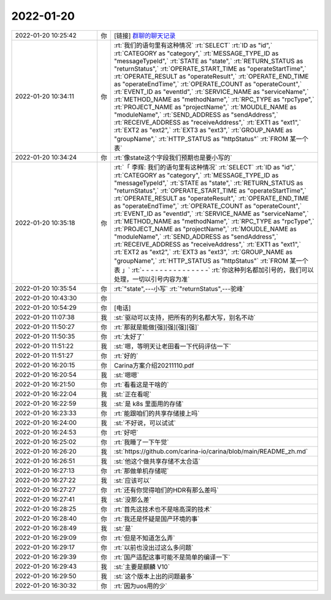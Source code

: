 2022-01-20
-------------

.. list-table::
   :widths: 25, 1, 60

   * - 2022-01-20 10:25:42
     - 你
     - [链接] `群聊的聊天记录 <https://support.weixin.qq.com/cgi-bin/mmsupport-bin/readtemplate?t=page/favorite_record__w_unsupport>`_
   * - 2022-01-20 10:34:11
     - 你
     - :rt:`我们的语句里有这种情况`
       :rt:`SELECT`
       :rt:`ID	as "id",`
       :rt:`CATEGORY	as "category",`
       :rt:`MESSAGE_TYPE_ID	as "messageTypeId",`
       :rt:`STATE	as "state",`
       :rt:`RETURN_STATUS	as "returnStatus",`
       :rt:`OPERATE_START_TIME	as "operateStartTime",`
       :rt:`OPERATE_RESULT	as "operateResult",`
       :rt:`OPERATE_END_TIME	as "operateEndTime",`
       :rt:`OPERATE_COUNT	as "operateCount",`
       :rt:`EVENT_ID	as "eventId",`
       :rt:`SERVICE_NAME	as "serviceName",`
       :rt:`METHOD_NAME as "methodName",`
       :rt:`RPC_TYPE	as "rpcType",`
       :rt:`PROJECT_NAME      as "projectName",`
       :rt:`MOUDLE_NAME      as "moduleName",`
       :rt:`SEND_ADDRESS      as "sendAddress",`
       :rt:`RECEIVE_ADDRESS      as "receiveAddress",`
       :rt:`EXT1 as "ext1",`
       :rt:`EXT2 as "ext2",`
       :rt:`EXT3 as "ext3",`
       :rt:`GROUP_NAME as "groupName",`
       :rt:`HTTP_STATUS as "httpStatus"`
       :rt:`FROM 某一个表`
   * - 2022-01-20 10:34:24
     - 你
     - :rt:`像state这个字段我们预期也是要小写的`
   * - 2022-01-20 10:35:18
     - 你
     - :rt:`「 李辉: 我们的语句里有这种情况`
       :rt:`SELECT`
       :rt:`ID	as "id",`
       :rt:`CATEGORY	as "category",`
       :rt:`MESSAGE_TYPE_ID	as "messageTypeId",`
       :rt:`STATE	as "state",`
       :rt:`RETURN_STATUS	as "returnStatus",`
       :rt:`OPERATE_START_TIME	as "operateStartTime",`
       :rt:`OPERATE_RESULT	as "operateResult",`
       :rt:`OPERATE_END_TIME	as "operateEndTime",`
       :rt:`OPERATE_COUNT	as "operateCount",`
       :rt:`EVENT_ID	as "eventId",`
       :rt:`SERVICE_NAME	as "serviceName",`
       :rt:`METHOD_NAME as "methodName",`
       :rt:`RPC_TYPE	as "rpcType",`
       :rt:`PROJECT_NAME      as "projectName",`
       :rt:`MOUDLE_NAME      as "moduleName",`
       :rt:`SEND_ADDRESS      as "sendAddress",`
       :rt:`RECEIVE_ADDRESS      as "receiveAddress",`
       :rt:`EXT1 as "ext1",`
       :rt:`EXT2 as "ext2",`
       :rt:`EXT3 as "ext3",`
       :rt:`GROUP_NAME as "groupName",`
       :rt:`HTTP_STATUS as "httpStatus"`
       :rt:`FROM 某一个表 」`
       :rt:`- - - - - - - - - - - - - - -`
       :rt:`你这种列名都加引号的，我们可以处理，一切以引号内容为准`
   * - 2022-01-20 10:35:54
     - 你
     - :rt:`"state",---小写`
       :rt:`"returnStatus",---驼峰`
   * - 2022-01-20 10:43:30
     - 你
     - .. image:: /images/391329.jpg
          :width: 100px
   * - 2022-01-20 10:54:29
     - 你
     - [电话]
   * - 2022-01-20 11:07:38
     - 我
     - :st:`驱动可以支持，把所有的列名都大写，别名不动`
   * - 2022-01-20 11:50:27
     - 你
     - :rt:`那就是能做[强][强][强][强]`
   * - 2022-01-20 11:50:35
     - 你
     - :rt:`太好了`
   * - 2022-01-20 11:51:22
     - 我
     - :st:`嗯，等明天让老田看一下代码评估一下`
   * - 2022-01-20 11:51:27
     - 你
     - :rt:`好的`
   * - 2022-01-20 16:20:15
     - 你
     - Carina方案介绍20211110.pdf
   * - 2022-01-20 16:20:54
     - 我
     - :st:`嗯嗯`
   * - 2022-01-20 16:21:50
     - 你
     - :rt:`看看这是干啥的`
   * - 2022-01-20 16:22:04
     - 我
     - :st:`正在看呢`
   * - 2022-01-20 16:22:59
     - 我
     - :st:`是 k8s 里面用的存储`
   * - 2022-01-20 16:23:33
     - 你
     - :rt:`能跟咱们的共享存储接上吗`
   * - 2022-01-20 16:24:00
     - 我
     - :st:`不好说，可以试试`
   * - 2022-01-20 16:24:53
     - 你
     - :rt:`好吧`
   * - 2022-01-20 16:25:02
     - 你
     - :rt:`我睡了一下午觉`
   * - 2022-01-20 16:26:20
     - 我
     - :st:`https://github.com/carina-io/carina/blob/main/README_zh.md`
   * - 2022-01-20 16:26:51
     - 我
     - :st:`他这个做共享存储不太合适`
   * - 2022-01-20 16:27:13
     - 你
     - :rt:`那做单机存储呢`
   * - 2022-01-20 16:27:22
     - 我
     - :st:`应该可以`
   * - 2022-01-20 16:27:27
     - 你
     - :rt:`还有你觉得咱们的HDR有那么差吗`
   * - 2022-01-20 16:27:41
     - 我
     - :st:`没那么差`
   * - 2022-01-20 16:28:25
     - 你
     - :rt:`首先这技术也不是啥高深的技术`
   * - 2022-01-20 16:28:40
     - 你
     - :rt:`我还是怀疑是国产环境的事`
   * - 2022-01-20 16:28:49
     - 我
     - :st:`是`
   * - 2022-01-20 16:29:09
     - 你
     - :rt:`但是不知道怎么弄`
   * - 2022-01-20 16:29:17
     - 你
     - :rt:`以前也没出过这么多问题`
   * - 2022-01-20 16:29:39
     - 你
     - :rt:`国产适配这事可能不是简单的编译一下`
   * - 2022-01-20 16:29:43
     - 我
     - :st:`主要是麒麟 V10`
   * - 2022-01-20 16:29:50
     - 我
     - :st:`这个版本上出的问题最多`
   * - 2022-01-20 16:30:32
     - 你
     - :rt:`因为uos用的少`